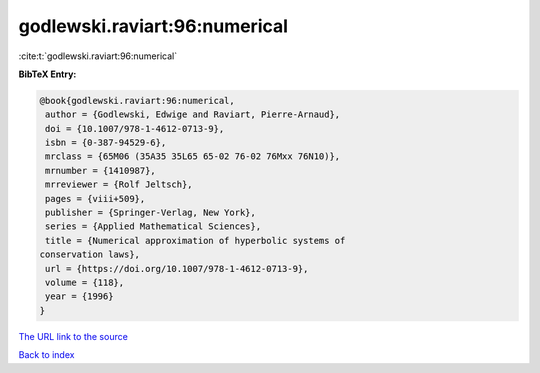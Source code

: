 godlewski.raviart:96:numerical
==============================

:cite:t:`godlewski.raviart:96:numerical`

**BibTeX Entry:**

.. code-block:: bibtex

   @book{godlewski.raviart:96:numerical,
    author = {Godlewski, Edwige and Raviart, Pierre-Arnaud},
    doi = {10.1007/978-1-4612-0713-9},
    isbn = {0-387-94529-6},
    mrclass = {65M06 (35A35 35L65 65-02 76-02 76Mxx 76N10)},
    mrnumber = {1410987},
    mrreviewer = {Rolf Jeltsch},
    pages = {viii+509},
    publisher = {Springer-Verlag, New York},
    series = {Applied Mathematical Sciences},
    title = {Numerical approximation of hyperbolic systems of
   conservation laws},
    url = {https://doi.org/10.1007/978-1-4612-0713-9},
    volume = {118},
    year = {1996}
   }
`The URL link to the source <ttps://doi.org/10.1007/978-1-4612-0713-9}>`_


`Back to index <../By-Cite-Keys.html>`_

